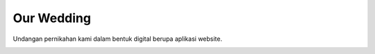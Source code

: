 ###########
Our Wedding
###########

Undangan pernikahan kami dalam bentuk digital berupa aplikasi website.

.. image:: assets/images/screenshot/page_open.png
   :width: 700
   :alt: screenshot 1

.. image:: assets/images/screenshot/page_home.png
   :width: 700
   :alt: screenshot 2
